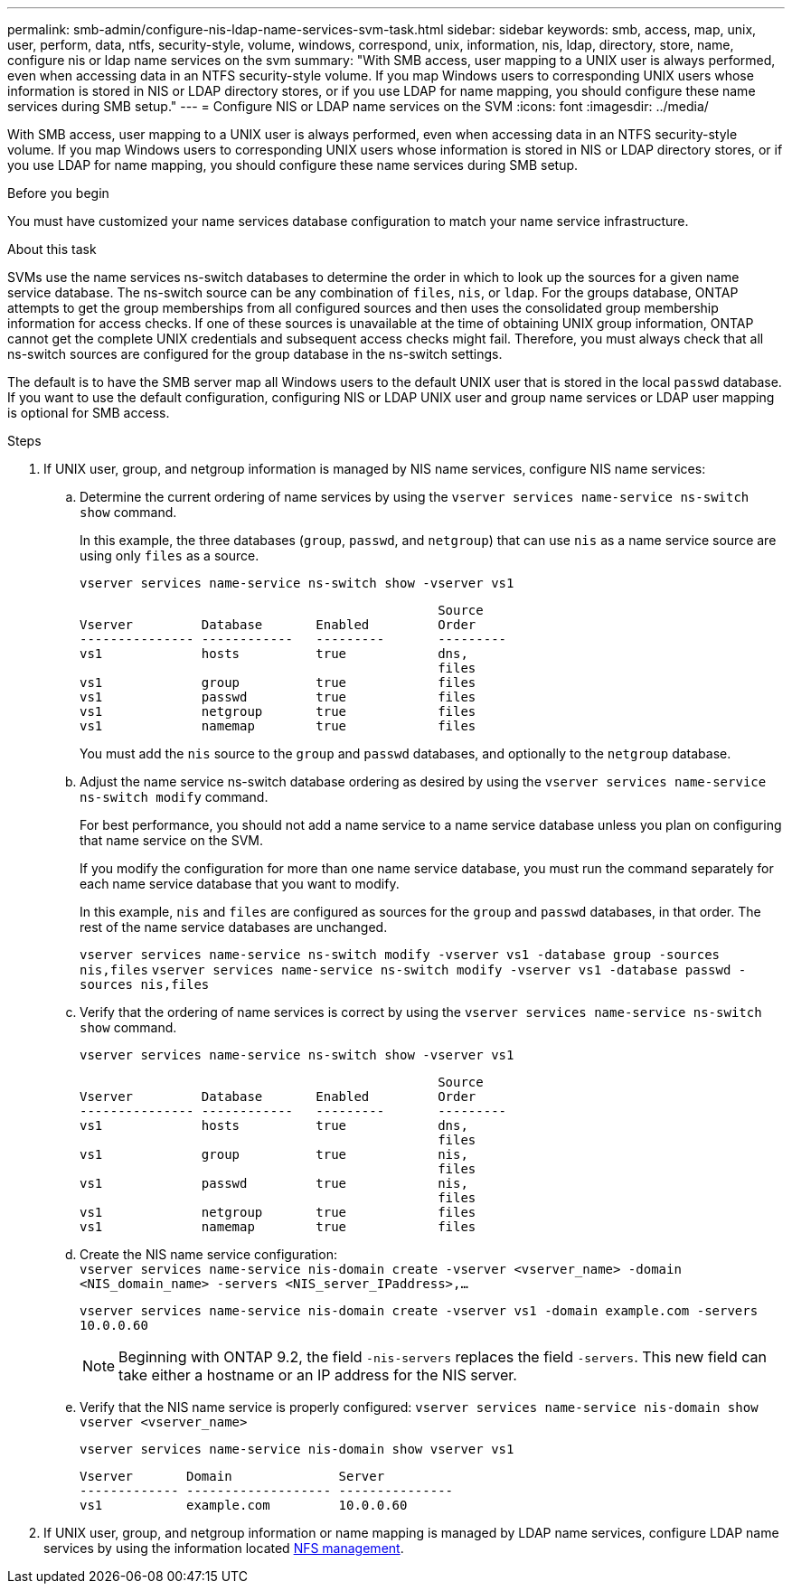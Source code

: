 ---
permalink: smb-admin/configure-nis-ldap-name-services-svm-task.html
sidebar: sidebar
keywords: smb, access, map, unix, user, perform, data, ntfs, security-style, volume, windows, correspond, unix, information, nis, ldap, directory, store, name, configure nis or ldap name services on the svm
summary: "With SMB access, user mapping to a UNIX user is always performed, even when accessing data in an NTFS security-style volume. If you map Windows users to corresponding UNIX users whose information is stored in NIS or LDAP directory stores, or if you use LDAP for name mapping, you should configure these name services during SMB setup."
---
= Configure NIS or LDAP name services on the SVM
:icons: font
:imagesdir: ../media/

[.lead]
With SMB access, user mapping to a UNIX user is always performed, even when accessing data in an NTFS security-style volume. If you map Windows users to corresponding UNIX users whose information is stored in NIS or LDAP directory stores, or if you use LDAP for name mapping, you should configure these name services during SMB setup.

.Before you begin

You must have customized your name services database configuration to match your name service infrastructure.

.About this task

SVMs use the name services ns-switch databases to determine the order in which to look up the sources for a given name service database. The ns-switch source can be any combination of `files`, `nis`, or `ldap`. For the groups database, ONTAP attempts to get the group memberships from all configured sources and then uses the consolidated group membership information for access checks. If one of these sources is unavailable at the time of obtaining UNIX group information, ONTAP cannot get the complete UNIX credentials and subsequent access checks might fail. Therefore, you must always check that all ns-switch sources are configured for the group database in the ns-switch settings.

The default is to have the SMB server map all Windows users to the default UNIX user that is stored in the local `passwd` database. If you want to use the default configuration, configuring NIS or LDAP UNIX user and group name services or LDAP user mapping is optional for SMB access.

.Steps

. If UNIX user, group, and netgroup information is managed by NIS name services, configure NIS name services:
 .. Determine the current ordering of name services by using the `vserver services name-service ns-switch show` command.
+
In this example, the three databases (`group`, `passwd`, and `netgroup`) that can use `nis` as a name service source are using only `files` as a source.
+
`vserver services name-service ns-switch show -vserver vs1`
+
----

                                               Source
Vserver         Database       Enabled         Order
--------------- ------------   ---------       ---------
vs1             hosts          true            dns,
                                               files
vs1             group          true            files
vs1             passwd         true            files
vs1             netgroup       true            files
vs1             namemap        true            files
----
+
You must add the `nis` source to the `group` and `passwd` databases, and optionally to the `netgroup` database.

 .. Adjust the name service ns-switch database ordering as desired by using the `vserver services name-service ns-switch modify` command.
+
For best performance, you should not add a name service to a name service database unless you plan on configuring that name service on the SVM.
+
If you modify the configuration for more than one name service database, you must run the command separately for each name service database that you want to modify.
+
In this example, `nis` and `files` are configured as sources for the `group` and `passwd` databases, in that order. The rest of the name service databases are unchanged.
+
`vserver services name-service ns-switch modify -vserver vs1 -database group -sources nis,files` `vserver services name-service ns-switch modify -vserver vs1 -database passwd -sources nis,files`

 .. Verify that the ordering of name services is correct by using the `vserver services name-service ns-switch show` command.
+
`vserver services name-service ns-switch show -vserver vs1`
+
----

                                               Source
Vserver         Database       Enabled         Order
--------------- ------------   ---------       ---------
vs1             hosts          true            dns,
                                               files
vs1             group          true            nis,
                                               files
vs1             passwd         true            nis,
                                               files
vs1             netgroup       true            files
vs1             namemap        true            files
----

 .. Create the NIS name service configuration: +
 `vserver services name-service nis-domain create -vserver <vserver_name> -domain <NIS_domain_name> -servers <NIS_server_IPaddress>,...`
+
`vserver services name-service nis-domain create -vserver vs1 -domain example.com -servers 10.0.0.60`
+
[NOTE]
====
Beginning with ONTAP 9.2, the field `-nis-servers` replaces the field `-servers`. This new field can take either a hostname or an IP address for the NIS server.
====

 .. Verify that the NIS name service is properly configured: `vserver services name-service nis-domain show vserver <vserver_name>`
+
`vserver services name-service nis-domain show vserver vs1`
+
----

Vserver       Domain              Server
------------- ------------------- ---------------
vs1           example.com         10.0.0.60
----
. If UNIX user, group, and netgroup information or name mapping is managed by LDAP name services, configure LDAP name services by using the information located link:../nfs-admin/index.html[NFS management].

// 27 SEP 2024, ONTAP PR1478
// 08 DEC 2021, BURT 1430515 

